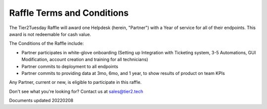 Raffle Terms and Conditions
================================

The Tier2Tuesday Raffle will award one Helpdesk (herein, "Partner") with a Year of service for all of their endpoints. This award is not redeemable for cash value. 

The Conditions of the Raffle include:

* Partner participates in white-glove onboarding (Setting up Integration with Ticketing system, 3-5 Automations, GUI Modification, account creation and training for all technicians)
* Partner commits to deployment to all endpoints
* Partner commits to providing data at 3mo, 6mo, and 1 year, to show results of product on team KPIs

Any Partner, current or new, is eligible to participate in this raffle.



Don't see what you're looking for? Contact us at sales@tier2.tech

Documents updated 20220208

